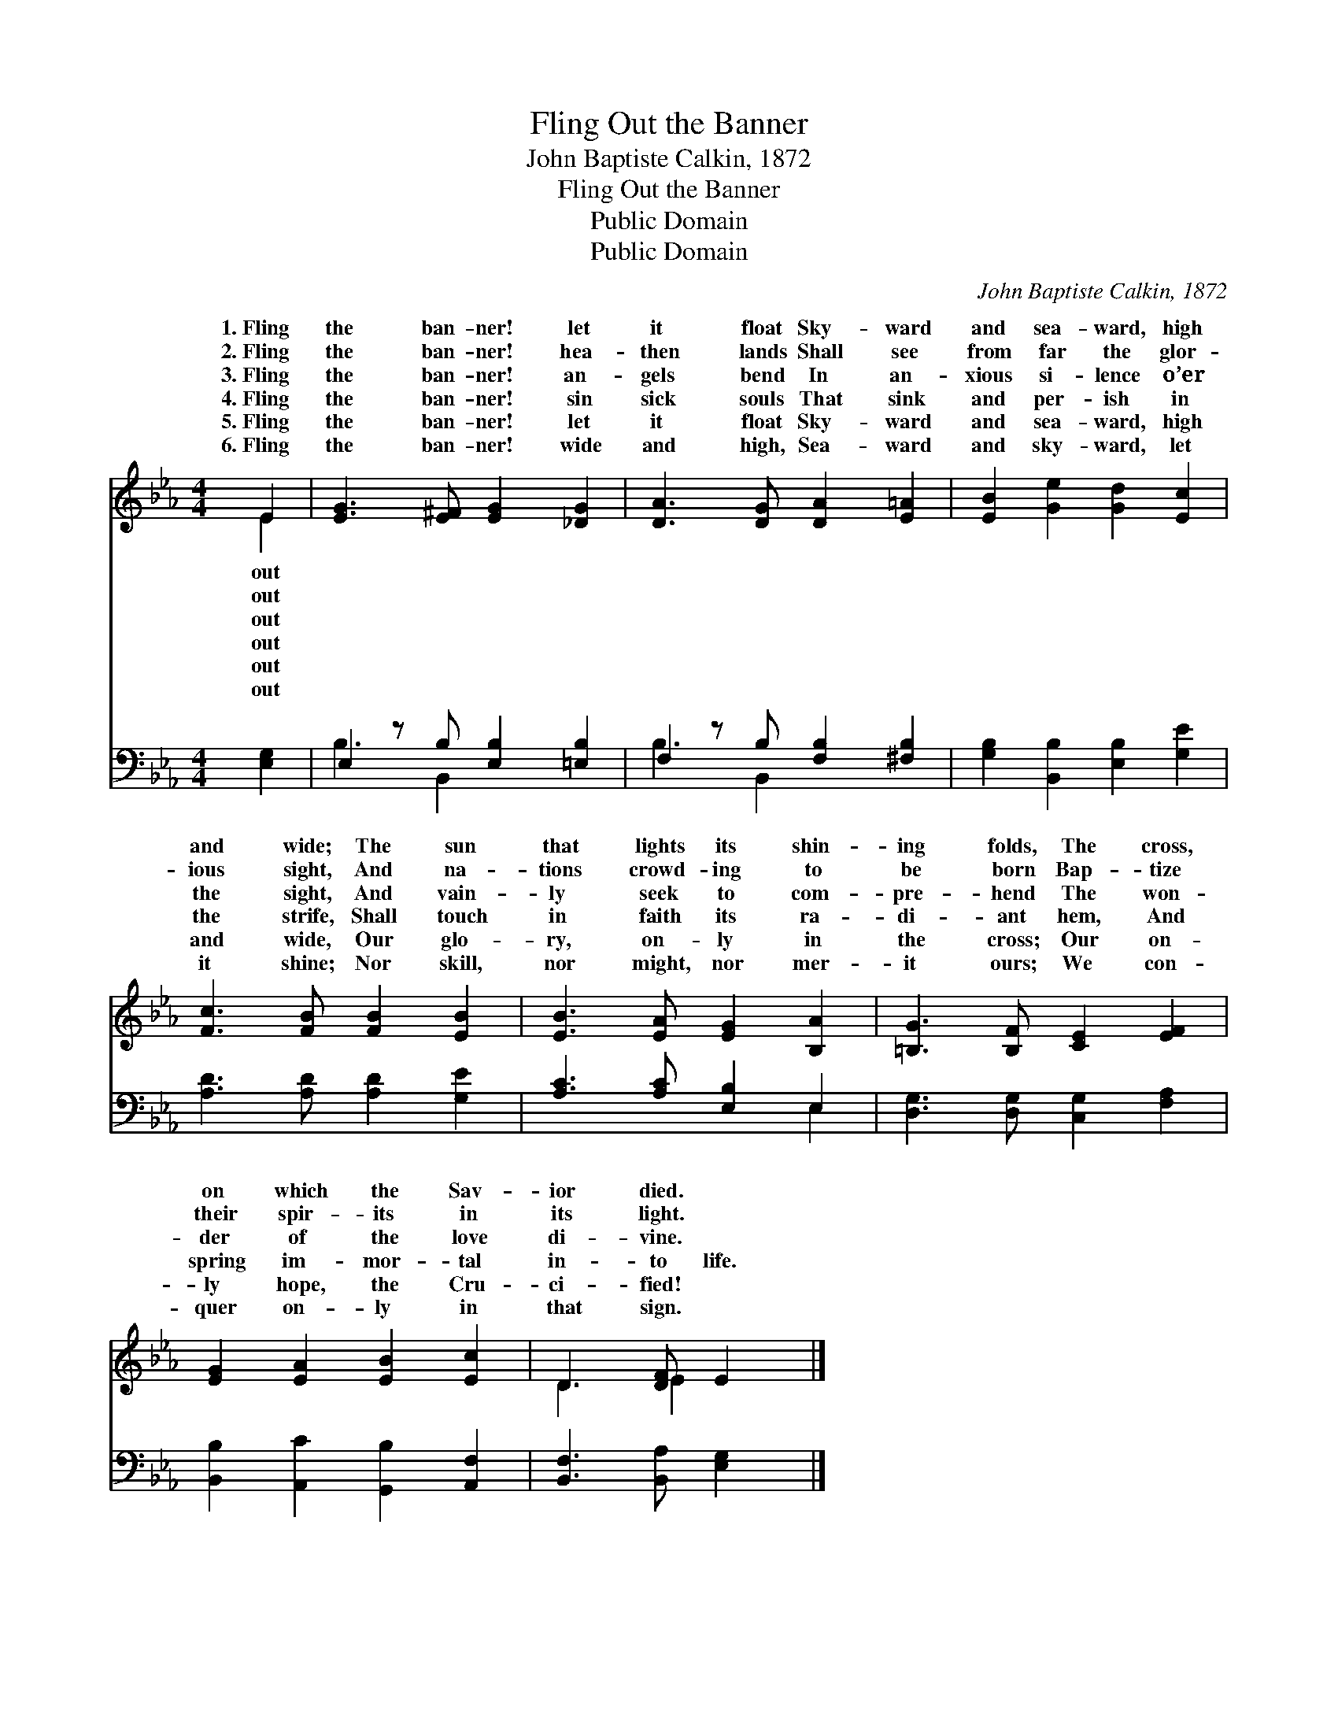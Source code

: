 X:1
T:Fling Out the Banner
T:John Baptiste Calkin, 1872
T:Fling Out the Banner
T:Public Domain
T:Public Domain
C:John Baptiste Calkin, 1872
Z:Public Domain
%%score ( 1 2 ) ( 3 4 )
L:1/8
M:4/4
K:Eb
V:1 treble 
V:2 treble 
V:3 bass 
V:4 bass 
V:1
 E2 | [EG]3 [E^F] [EG]2 [_DG]2 | [DA]3 [DG] [DA]2 [E=A]2 | [EB]2 [Ge]2 [Gd]2 [Ec]2 | %4
w: 1.~Fling|the ban- ner! let|it float Sky- ward|and sea- ward, high|
w: 2.~Fling|the ban- ner! hea-|then lands Shall see|from far the glor-|
w: 3.~Fling|the ban- ner! an-|gels bend In an-|xious si- lence o’er|
w: 4.~Fling|the ban- ner! sin|sick souls That sink|and per- ish in|
w: 5.~Fling|the ban- ner! let|it float Sky- ward|and sea- ward, high|
w: 6.~Fling|the ban- ner! wide|and high, Sea- ward|and sky- ward, let|
 [Fc]3 [FB] [FB]2 [EB]2 | [EB]3 [EA] [EG]2 [B,A]2 | [=B,G]3 [B,F] [CE]2 [EF]2 | %7
w: and wide; The sun|that lights its shin-|ing folds, The cross,|
w: ious sight, And na-|tions crowd- ing to|be born Bap- tize|
w: the sight, And vain-|ly seek to com-|pre- hend The won-|
w: the strife, Shall touch|in faith its ra-|di- ant hem, And|
w: and wide, Our glo-|ry, on- ly in|the cross; Our on-|
w: it shine; Nor skill,|nor might, nor mer-|it ours; We con-|
 [EG]2 [EA]2 [EB]2 [Ec]2 | D3 [DF] E2 |] %9
w: on which the Sav-|ior died. *|
w: their spir- its in|its light. *|
w: der of the love|di- vine. *|
w: spring im- mor- tal|in- to life.|
w: ly hope, the Cru-|ci- fied! *|
w: quer on- ly in|that sign. *|
V:2
 E2 | x8 | x8 | x8 | x8 | x8 | x8 | x8 | D3 E2 x |] %9
w: out|||||||||
w: out|||||||||
w: out|||||||||
w: out|||||||||
w: out|||||||||
w: out|||||||||
V:3
 [E,G,]2 | E,2 z B, [E,B,]2 [=E,B,]2 | F,2 z B, [F,B,]2 [^F,B,]2 | %3
 [G,B,]2 [B,,B,]2 [E,B,]2 [G,E]2 | [A,D]3 [A,D] [A,D]2 [G,E]2 | [A,C]3 [A,C] [E,B,]2 E,2 | %6
 [D,G,]3 [D,G,] [C,G,]2 [F,A,]2 | [B,,B,]2 [A,,C]2 [G,,B,]2 [A,,F,]2 | [B,,F,]3 [B,,A,] [E,G,]2 |] %9
V:4
 x2 | B,3 B,,2 x3 | B,3 B,,2 x3 | x8 | x8 | x6 E,2 | x8 | x8 | x6 |] %9

